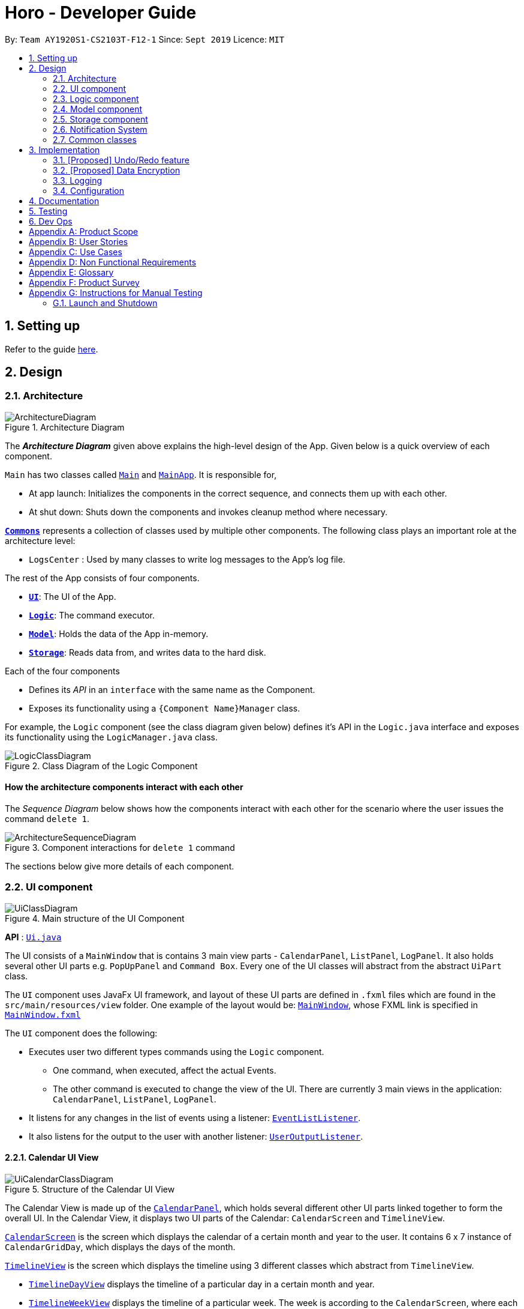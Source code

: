 = Horo - Developer Guide
:site-section: DeveloperGuide
:toc:
:toc-title:
:toc-placement: preamble
:sectnums:
:imagesDir: images
:stylesDir: stylesheets
:xrefstyle: full
ifdef::env-github[]
:tip-caption: :bulb:
:note-caption: :information_source:
:warning-caption: :warning:
endif::[]
:repoURL: https://github.com/AY1920S1-CS2103T-F12-1/main

By: `Team AY1920S1-CS2103T-F12-1`      Since: `Sept 2019`      Licence: `MIT`

== Setting up

Refer to the guide <<SettingUp#, here>>.

== Design

[[Design-Architecture]]
=== Architecture

.Architecture Diagram
image::ArchitectureDiagram.png[]

The *_Architecture Diagram_* given above explains the high-level design of the App. Given below is a quick overview of each component.

`Main` has two classes called link:{repoURL}/src/main/java/seedu/address/Main.java[`Main`] and link:{repoURL}/src/main/java/seedu/address/MainApp.java[`MainApp`]. It is responsible for,

* At app launch: Initializes the components in the correct sequence, and connects them up with each other.
* At shut down: Shuts down the components and invokes cleanup method where necessary.

<<Design-Commons,*`Commons`*>> represents a collection of classes used by multiple other components.
The following class plays an important role at the architecture level:

* `LogsCenter` : Used by many classes to write log messages to the App's log file.

The rest of the App consists of four components.

* <<Design-Ui,*`UI`*>>: The UI of the App.
* <<Design-Logic,*`Logic`*>>: The command executor.
* <<Design-Model,*`Model`*>>: Holds the data of the App in-memory.
* <<Design-Storage,*`Storage`*>>: Reads data from, and writes data to the hard disk.

Each of the four components

* Defines its _API_ in an `interface` with the same name as the Component.
* Exposes its functionality using a `{Component Name}Manager` class.

For example, the `Logic` component (see the class diagram given below) defines it's API in the `Logic.java` interface and exposes its functionality using the `LogicManager.java` class.

.Class Diagram of the Logic Component
image::LogicClassDiagram.png[]

[discrete]
==== How the architecture components interact with each other

The _Sequence Diagram_ below shows how the components interact with each other for the scenario where the user issues the command `delete 1`.

.Component interactions for `delete 1` command
image::ArchitectureSequenceDiagram.png[]

The sections below give more details of each component.

[[Design-Ui]]
=== UI component

.Main structure of the UI Component
image::UiClassDiagram.png[]

*API* : link:{repoURL}/blob/master/src/main/java/seedu/address/ui/Ui.java[`Ui.java`]

The UI consists of a `MainWindow` that is contains 3 main view parts - `CalendarPanel`, `ListPanel`, `LogPanel`. It also holds several other UI parts e.g. `PopUpPanel` and `Command Box`. Every one of the UI classes will abstract from the abstract `UiPart` class.

The `UI` component uses JavaFx UI framework, and layout of these UI parts are defined in `.fxml` files which are found in the `src/main/resources/view` folder. One example of the layout would be: link:{repoURL}/blob/master/src/main/java/seedu/address/ui/MainWindow.java[`MainWindow`], whose FXML link is specified in link:{repoURL}/blob/master/src/main/resources/view/MainWindow.fxml[`MainWindow.fxml`]




The `UI` component does the following:

* Executes user two different types commands using the `Logic` component.
** One command, when executed, affect the actual Events.
** The other command is executed to change the view of the UI. There are currently 3 main views in the application: `CalendarPanel`, `ListPanel`, `LogPanel`.
* It listens for any changes in the list of events using a listener:  link:{repoURL}/blob/master/src/main/java/seedu/address/model/listeners/EventListListener.java[`EventListListener`].
* It also listens for the output to the user with another listener: link:{repoURL}/blob/master/src/main/java/seedu/address/ui/listeners/UserOutputListener.java[`UserOutputListener`].

==== Calendar UI View

.Structure of the Calendar UI View
image::UiCalendarClassDiagram.png[]

The Calendar View is made up of the link:{repoURL}/blob/master/src/main/java/seedu/address/ui/panel/calendar/CalendarPanel.java[`CalendarPanel`], which holds several different other UI parts linked together to form the overall UI. In the Calendar View, it displays two UI parts of the Calendar: `CalendarScreen` and `TimelineView`.

link:{repoURL}/blob/master/src/main/java/seedu/address/ui/panel/calendar/CalendarScreen.java[`CalendarScreen`] is the screen which displays the calendar of a certain month and year to the user. It contains 6 x 7 instance of `CalendarGridDay`, which displays the days of the month.

link:{repoURL}/blob/master/src/main/java/seedu/address/ui/panel/calendar/TimelineView.java[`TimelineView`] is the screen which displays the timeline using 3 different classes which abstract from `TimelineView`.

* link:{repoURL}/blob/master/src/main/java/seedu/address/ui/panel/calendar/TimelineDayView.java[`TimelineDayView`] displays the timeline of a particular day in a certain month and year.
* link:{repoURL}/blob/master/src/main/java/seedu/address/ui/panel/calendar/TimelineWeekView.java[`TimelineWeekView`] displays the timeline of a particular week. The week is according to the `CalendarScreen`, where each row represents a week of a month.
* link:{repoURL}/blob/master/src/main/java/seedu/address/ui/panel/calendar/TimelineMonthView.java[`TimelineMonthView`] displays the timeline of a particular month in a certain year.

Each of these timeline will hold up to a certain amount of `CardHolder` depending on the type of `TimelineView`. Each of these `CardHolder` will then hold an amount of EventCards for displaying the event name and date.

==== List UI View

.Structure of the List UI View
image::UiListClassDiagram.png[]

The List View is made up of the link:{repoURL}/blob/master/src/main/java/seedu/address/ui/panel/list/ListPanel.java[`ListPanel`] which contains two lists views, `EventListView` and `TaskListView`

* link:{repoURL}/blob/master/src/main/java/seedu/address/ui/panel/list/EventListView.java[`EventListView`] displays the list of Events containing every piece of information of the Events.

* link:{repoURL}/blob/master/src/main/java/seedu/address/ui/panel/list/TaskListView.java[`TaskListView`] displays the list of Task, containing every piece of information of each Task. [__To be implemented__]

Similar to `TimelineView`, `EventListView` and `TaskListView` will contain a list of `Card`, but it will not be held in the `CardHolder`.

==== Log UI View

.Structure of the Log UI View
image::UiLogClassDiagram.png[]

The Log View is made up of the link:{repoURL}/blob/master/src/main/java/seedu/address/ui/panel/log/LogPanel.java[`LogPanel`] which contains several instances of `LogBox`.

link:{repoURL}/blob/master/src/main/java/seedu/address/ui/panel/log/LogBox.java[`LogBox`] displays literal information back to the user when it is called by `MainWindow` when it listens for a command.

[[Design-Logic]]
=== Logic component

[[fig-LogicClassDiagram]]
.Structure of the Logic Component
image::LogicClassDiagram.png[]

*API* :
link:{repoURL}/src/main/java/seedu/address/logic/Logic.java[`Logic.java`]

.  `Logic` uses the `AddressBookParser` class to parse the user command.
.  This results in a `Command` object which is executed by the `LogicManager`.
.  The command execution can affect the `Model` (e.g. adding a person).
.  The result of the command execution is encapsulated as a `CommandResult` object which is passed back to the `Ui`.
.  In addition, the `CommandResult` object can also instruct the `Ui` to perform certain actions, such as displaying help to the user.

Given below is the Sequence Diagram for interactions within the `Logic` component for the `execute("delete 1")` API call.

.Interactions Inside the Logic Component for the `delete 1` Command
image::DeleteSequenceDiagram.png[]

NOTE: The lifeline for `DeleteCommandParser` should end at the destroy marker (X) but due to a limitation of PlantUML, the lifeline reaches the end of diagram.

[[Design-Model]]
=== Model component

.Structure of the Model Component
image::ModelClassDiagram.png[]

*API* : link:{repoURL}/src/main/java/seedu/address/model/Model.java[`Model.java`]

The `Model`,

* stores a `UserPref` object that represents the user's preferences.
* stores the Address Book data.
* exposes an unmodifiable `ObservableList<Person>` that can be 'observed' e.g. the UI can be bound to this list so that the UI automatically updates when the data in the list change.
* does not depend on any of the other three components.

[NOTE]
As a more OOP model, we can store a `Tag` list in `Address Book`, which `Person` can reference. This would allow `Address Book` to only require one `Tag` object per unique `Tag`, instead of each `Person` needing their own `Tag` object. An example of how such a model may look like is given below. +
 +
image:BetterModelClassDiagram.png[]

[[Design-Storage]]
=== Storage component

.Structure of the Storage Component
image::StorageClassDiagram.png[]

*API* : link:{repoURL}/src/main/java/seedu/address/storage/Storage.java[`Storage.java`]

The `Storage` component,

* can save `UserPref` objects in json format and read it back.
* can save the Address Book data in json format and read it back.

[[Design-Notification]]
=== Notification System
(Picture: Notification System)

Notifications are handled through the NotificationManager, itself found in the Logic component. There does not exist a singular Notification component. Rather, functional classes for the Notification System are have been split across the Logic and UI components, depending on their functionality.

==== Logic Classes
Logic classes are reponsible for deciding if a notification should be posted. As with other components, their functionality is accessed through the `NotificationManager` class. The `NotificationManager` class maintains a reference to a `NotificationCheckingThread` as well as a `SystemTrayCommunicator`.

The logic classes of the Notification System can be found under the `notification` package under the `Logic` component.

- The `NotificationCheckingThread` is a daemon thread that runs in parallel with the main application. It checks for new notifications to post every minute.
- The `NotificationChecker` is responsible for checking `Model` for any notifications that need to be posted.


==== UI Classes
UI classes are responsible for displaying notifications.

The UI classes of the Notification System can be found under the `systemtray` package under the `ui` component.

- The `PopupListener` class is the main channel of communication between the logic and UI classes. When a notification needs to be posted, it will relay the information from the logic to UI classes.

- The `SystemTrayCommunicator` handles posting notifications and displaying the app's icon on the System Tray.

- The `PopupNotification` class carries the information that will be posted on a popup notification.

- The `NotificationClickActionListener` is called when the user clicks on a popup notification.


[[Design-Commons]]
=== Common classes

Classes used by multiple components are in the `seedu.addressbook.commons` package.

== Implementation

This section describes some noteworthy details on how certain features are implemented.

// tag::undoredo[]
=== [Proposed] Undo/Redo feature
==== Proposed Implementation

The undo/redo mechanism is facilitated by `VersionedAddressBook`.
It extends `AddressBook` with an undo/redo history, stored internally as an `addressBookStateList` and `currentStatePointer`.
Additionally, it implements the following operations:

* `VersionedAddressBook#commit()` -- Saves the current address book state in its history.
* `VersionedAddressBook#undo()` -- Restores the previous address book state from its history.
* `VersionedAddressBook#redo()` -- Restores a previously undone address book state from its history.

These operations are exposed in the `Model` interface as `Model#commitAddressBook()`, `Model#undoAddressBook()` and `Model#redoAddressBook()` respectively.

Given below is an example usage scenario and how the undo/redo mechanism behaves at each step.

Step 1. The user launches the application for the first time. The `VersionedAddressBook` will be initialized with the initial address book state, and the `currentStatePointer` pointing to that single address book state.

image::UndoRedoState0.png[]

Step 2. The user executes `delete 5` command to delete the 5th person in the address book. The `delete` command calls `Model#commitAddressBook()`, causing the modified state of the address book after the `delete 5` command executes to be saved in the `addressBookStateList`, and the `currentStatePointer` is shifted to the newly inserted address book state.

image::UndoRedoState1.png[]

Step 3. The user executes `add n/David ...` to add a new person. The `add` command also calls `Model#commitAddressBook()`, causing another modified address book state to be saved into the `addressBookStateList`.

image::UndoRedoState2.png[]

[NOTE]
If a command fails its execution, it will not call `Model#commitAddressBook()`, so the address book state will not be saved into the `addressBookStateList`.

Step 4. The user now decides that adding the person was a mistake, and decides to undo that action by executing the `undo` command. The `undo` command will call `Model#undoAddressBook()`, which will shift the `currentStatePointer` once to the left, pointing it to the previous address book state, and restores the address book to that state.

image::UndoRedoState3.png[]

[NOTE]
If the `currentStatePointer` is at index 0, pointing to the initial address book state, then there are no previous address book states to restore. The `undo` command uses `Model#canUndoAddressBook()` to check if this is the case. If so, it will return an error to the user rather than attempting to perform the undo.

The following sequence diagram shows how the undo operation works:

image::UndoSequenceDiagram.png[]

NOTE: The lifeline for `UndoCommand` should end at the destroy marker (X) but due to a limitation of PlantUML, the lifeline reaches the end of diagram.

The `redo` command does the opposite -- it calls `Model#redoAddressBook()`, which shifts the `currentStatePointer` once to the right, pointing to the previously undone state, and restores the address book to that state.

[NOTE]
If the `currentStatePointer` is at index `addressBookStateList.size() - 1`, pointing to the latest address book state, then there are no undone address book states to restore. The `redo` command uses `Model#canRedoAddressBook()` to check if this is the case. If so, it will return an error to the user rather than attempting to perform the redo.

Step 5. The user then decides to execute the command `list`. Commands that do not modify the address book, such as `list`, will usually not call `Model#commitAddressBook()`, `Model#undoAddressBook()` or `Model#redoAddressBook()`. Thus, the `addressBookStateList` remains unchanged.

image::UndoRedoState4.png[]

Step 6. The user executes `clear`, which calls `Model#commitAddressBook()`. Since the `currentStatePointer` is not pointing at the end of the `addressBookStateList`, all address book states after the `currentStatePointer` will be purged. We designed it this way because it no longer makes sense to redo the `add n/David ...` command. This is the behavior that most modern desktop applications follow.

image::UndoRedoState5.png[]

The following activity diagram summarizes what happens when a user executes a new command:

image::CommitActivityDiagram.png[]

==== Design Considerations

===== Aspect: How undo & redo executes

* **Alternative 1 (current choice):** Saves the entire address book.
** Pros: Easy to implement.
** Cons: May have performance issues in terms of memory usage.
* **Alternative 2:** Individual command knows how to undo/redo by itself.
** Pros: Will use less memory (e.g. for `delete`, just save the person being deleted).
** Cons: We must ensure that the implementation of each individual command are correct.

===== Aspect: Data structure to support the undo/redo commands

* **Alternative 1 (current choice):** Use a list to store the history of address book states.
** Pros: Easy for new Computer Science student undergraduates to understand, who are likely to be the new incoming developers of our project.
** Cons: Logic is duplicated twice. For example, when a new command is executed, we must remember to update both `HistoryManager` and `VersionedAddressBook`.
* **Alternative 2:** Use `HistoryManager` for undo/redo
** Pros: We do not need to maintain a separate list, and just reuse what is already in the codebase.
** Cons: Requires dealing with commands that have already been undone: We must remember to skip these commands. Violates Single Responsibility Principle and Separation of Concerns as `HistoryManager` now needs to do two different things.
// end::undoredo[]

// tag::dataencryption[]
=== [Proposed] Data Encryption

_{Explain here how the data encryption feature will be implemented}_

// end::dataencryption[]

=== Logging

We are using `java.util.logging` package for logging. The `LogsCenter` class is used to manage the logging levels and logging destinations.

* The logging level can be controlled using the `logLevel` setting in the configuration file (See <<Implementation-Configuration>>)
* The `Logger` for a class can be obtained using `LogsCenter.getLogger(Class)` which will log messages according to the specified logging level
* Currently log messages are output through: `Console` and to a `.log` file.

*Logging Levels*

* `SEVERE` : Critical problem detected which may possibly cause the termination of the application
* `WARNING` : Can continue, but with caution
* `INFO` : Information showing the noteworthy actions by the App
* `FINE` : Details that is not usually noteworthy but may be useful in debugging e.g. print the actual list instead of just its size

[[Implementation-Configuration]]
=== Configuration

Certain properties of the application can be controlled (e.g user prefs file location, logging level) through the configuration file (default: `config.json`).

== Documentation

Refer to the guide <<Documentation#, here>>.

== Testing

Refer to the guide <<Testing#, here>>.

== Dev Ops

Refer to the guide <<DevOps#, here>>.

[appendix]
== Product Scope

*Target user profile*:

* is a student
* has a need to manage their Events and Tasks for visualization.
* requires reminders for their Events and Tasks.
* prefer desktop apps over other types
* can type fast
* prefers typing over mouse input
* is reasonably comfortable using CLI apps

*Value proposition*: manage Reminders as well as viewing Events and Tasks much faster than a typical mouse/GUI driven app

[appendix]
== User Stories

Priorities: High (must have) - `* * \*`, Medium (nice to have) - `* \*`, Low (unlikely to have) - `*`

[width="59%",cols="22%,<23%,<25%,<30%",options="header",]
|=======================================================================
|Priority |As a ... |I want to ... |So that I can...
|`* * *` |new user |see usage instructions |refer to instructions when I forget how to use the App

|`* * *` |user |add an Event or Task |keep track of an Event or Task that I have in the future

|`* * *` |user |delete an Event or Task |remove the Event or Task I no longer need.

|`* * *` |user |find an Event or Task by name |locate the details of the Event or Task without having to go through the entire list

|`* * *` |user |find an Event or Task by tags|remember the details of the Event or Task that I forget about

|`* * *` |user|undo and redo commands |undo any commands which wrongly inputted

|`* * *` |user|edit my Events and Tasks |change the details of the event, be it location, date or time

|`* * *` |user that works on multiple computer |port my data between computers |keep track on all my computers.

|`* * *` |student |have constant reminders to track the deadline of my assignments |not forget to complete and submit them

|`* * *` |student |keep track of how long it takes for me to complete a task |gauge how long I will need to take for future similar tasks

|`* * *` |student with weekly assignments and lectures |have my reminders to be recurring | be reminded without having to input the information in again

|`* * *` |busy student |have a convenient way to visually see my assignments and projects |complete them in the right priority

|`* * *` |busy user |be informed if any different events clash with each other |understand which event to prioritize or reschedule

|`* *` |user |add a contacts | add them into Events to remind myself who I am meeting up with

|`* *` |user |archive my completed Tasks | remind myself if I complete a task but forgot about it

|`* *` |user |create custom commands that contain the execution of multiple sub-commands |quickly input in a command without the need to edit it

|`* *` |student |visualize my timetable |plan for when it is time to take a break from studying

|`* *` |student |find a time for my project teammates to meet up |schedule a meeting without clashing together with other events

|`*` |user |import contacts in vCard format| integrate them with my events

|`*` |user |export contacts in vCard format | integrate them with my other computers

|`*` |student |keep track of sub-tasks in a main task | know my current progress in a report

|=======================================================================

_{More to be added}_

[appendix]
== Use Cases

(For all use cases below, the *System* is the `Horo` and the *Actor* is the `user`, unless specified otherwise)

[discrete]
=== Use case 1: Add a Task

*MSS*

1.  User requests to add a Task
2.  Horo replies that the Task has been added
+
Use case ends.

*Extensions*

* 1a. The user adds additional sub-commands to the Task command
+
Use case ends.


* 2a. The given add Task command is of the wrong format.
+
[none]
** 2a1. Horo displays an error message.
+
Use case resumes at step 1.

[discrete]
=== Use case 2: Delete a Task

*MSS*

1.  User requests to delete a specific Task from the already displayed list
2.  Horo deletes the Task
+
Use case ends.

*Extensions*

[none]
* 2a. The given delete Task command is of the wrong format.
+
[none]
** 2a1. Horo displays an error message.
+
Use case resumes at step 1.

[discrete]
=== Use case 3: Find a Task by name

*MSS*

1.  User requests to find a Task
2.  Horo displays the list of Task with the keywords found in its name
+
Use case ends.

*Extensions*

[none]
* 2a. The given find Task command is of the wrong format.
+
[none]
** 2a1. Horo displays an error message.
+
Use case resumes at step 1.

[discrete]
=== Use case 4: Undo and Redo commands

*MSS*

1.  User requests to add an Task
2.  Horo replies that the Task has been added
3.  User requests to undo the command
4.  Horo replies that the previous command has been undone
+
Use case ends.

*Extensions*

* 1a. The user adds additional sub-commands to the Task command
+
Use case ends.

* 2a. The given add Task command is of the wrong format.
+
[none]
** 2a1. Horo displays an error message.
Use case resumes at step 1

* 4a. User decides the to Redo the added Task
+
[none]
** 3a1. Horo replies that the added Task has been redone
+
Use case ends

[discrete]
=== Use case 5: Edit a Task

*MSS*

1.  User requests to add a Task
2.  Horo replies that the Task has been added
3.  User request to edit a Task with the sub-commands
4.  Horo replies that the Task has been edited
+
Use case ends.

*Extensions*

* 1a. The user adds additional sub-commands to the Task command
+
Use case ends.

* 2a. The given add Task command is of the wrong format.
+
[none]
** 2a1. Horo displays an error message.
+
Use case resumes at step 1.

* 4a. The given edit Task command is of the wrong format.
+
[none]
** 4a1. Horo displays an error message.
+
Use case resumes at step 3.
+
_{More to be added}_

[appendix]
== Non Functional Requirements

.  Should work on any <<mainstream-os,mainstream OS>> as long as it has Java `11` or above installed.
.  Should be able to hold up to 1000 Events and Tasks without a noticeable sluggishness in performance for typical usage.
.  Should function on both `32-bit environment` and `64-bit environment`
.  Should work without any internet required.
.  A user with above average typing speed for regular English text (i.e. not code, not system admin commands) should be able to accomplish most of the tasks faster using commands than using the mouse.
.


_{More to be added}_

[appendix]
== Glossary

[[mainstream-os]] Mainstream OS::
Windows, Linux, Unix, OS-X

[[event]] Event::
A thing that happens or takes place during a certain period of time, or of a general time.

[[task]] Task::
A piece of work that is to be completed or taken note of.

[appendix]
== Product Survey

*reminder-bot on Discord*

Author: JellyWX

Pros:

* A reminder bot on a popular voice and text chat application
* Capable of parsing english language as compared to CLI styled commands

Cons:

* Lack of visualization of the Events and Tasks
* Parsing english language makes it slower to type with a longer requirement as compared to CLI styled commands

*Google Calendar*

Company: Google

Pros:

* A Calendar application that is capable of storing Events and Tasks as well.
* Mostly uses GUI for interaction with user instead of having CLI, favouring to the common crowd.

Cons:

* Mostly uses GUI for interaction with user instead of having CLI, which does not favour those who prefers CLI.
* It requires an account to be usable.
* The desktop version requires a browser, which in turn requires Internet and hence not offline.

[appendix]
== Instructions for Manual Testing

Given below are instructions to test the app manually.

[NOTE]
These instructions only provide a starting point for testers to work on; testers are expected to do more _exploratory_ testing.

=== Launch and Shutdown

. Initial launch

.. Download the jar file and copy into an empty folder
.. Double-click the jar file +
   Expected: Shows the GUI with a set of sample contacts. The window size may not be optimum.

. Saving window preferences

.. Resize the window to an optimum size. Move the window to a different location. Close the window.
.. Re-launch the app by double-clicking the jar file. +
   Expected: The most recent window size and location is retained.

_{ more test cases ... }_




